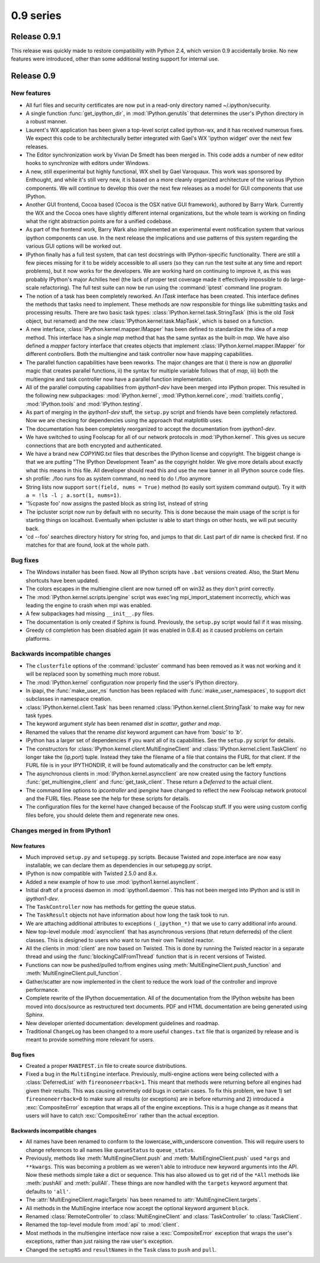 ========================================
0.9 series
========================================

Release 0.9.1
=============

This release was quickly made to restore compatibility with Python 2.4, which
version 0.9 accidentally broke.  No new features were introduced, other than
some additional testing support for internal use.


Release 0.9
===========

New features
------------

* All furl files and security certificates are now put in a read-only
  directory named ~/.ipython/security.

* A single function :func:`get_ipython_dir`, in :mod:`IPython.genutils` that
  determines the user's IPython directory in a robust manner.

* Laurent's WX application has been given a top-level script called
  ipython-wx, and it has received numerous fixes. We expect this code to be
  architecturally better integrated with Gael's WX 'ipython widget' over the
  next few releases.

* The Editor synchronization work by Vivian De Smedt has been merged in.  This
  code adds a number of new editor hooks to synchronize with editors under
  Windows.

* A new, still experimental but highly functional, WX shell by Gael Varoquaux.
  This work was sponsored by Enthought, and while it's still very new, it is
  based on a more cleanly organized architecture of the various IPython
  components. We will continue to develop this over the next few releases as a
  model for GUI components that use IPython.

* Another GUI frontend, Cocoa based (Cocoa is the OSX native GUI framework),
  authored by Barry Wark.  Currently the WX and the Cocoa ones have slightly
  different internal organizations, but the whole team is working on finding
  what the right abstraction points are for a unified codebase.

* As part of the frontend work, Barry Wark also implemented an experimental
  event notification system that various ipython components can use.  In the
  next release the implications and use patterns of this system regarding the
  various GUI options will be worked out.

* IPython finally has a full test system, that can test docstrings with
  IPython-specific functionality.  There are still a few pieces missing for it
  to be widely accessible to all users (so they can run the test suite at any
  time and report problems), but it now works for the developers.  We are
  working hard on continuing to improve it, as this was probably IPython's
  major Achilles heel (the lack of proper test coverage made it effectively
  impossible to do large-scale refactoring).  The full test suite can now
  be run using the :command:`iptest` command line program.

* The notion of a task has been completely reworked.  An `ITask` interface has
  been created.  This interface defines the methods that tasks need to
  implement.  These methods are now responsible for things like submitting
  tasks and processing results.  There are two basic task types:
  :class:`IPython.kernel.task.StringTask` (this is the old `Task` object, but
  renamed) and the new :class:`IPython.kernel.task.MapTask`, which is based on
  a function.

* A new interface, :class:`IPython.kernel.mapper.IMapper` has been defined to
  standardize the idea of a `map` method.  This interface has a single `map`
  method that has the same syntax as the built-in `map`.  We have also defined
  a `mapper` factory interface that creates objects that implement
  :class:`IPython.kernel.mapper.IMapper` for different controllers.  Both the
  multiengine and task controller now have mapping capabilities.

* The parallel function capabilities have been reworks.  The major changes are
  that i) there is now an `@parallel` magic that creates parallel functions,
  ii) the syntax for multiple variable follows that of `map`, iii) both the
  multiengine and task controller now have a parallel function implementation.

* All of the parallel computing capabilities from `ipython1-dev` have been
  merged into IPython proper.  This resulted in the following new subpackages:
  :mod:`IPython.kernel`, :mod:`IPython.kernel.core`, :mod:`traitlets.config`,
  :mod:`IPython.tools` and :mod:`IPython.testing`.

* As part of merging in the `ipython1-dev` stuff, the ``setup.py`` script and
  friends have been completely refactored.  Now we are checking for
  dependencies using the approach that matplotlib uses.

* The documentation has been completely reorganized to accept the 
  documentation from `ipython1-dev`.

* We have switched to using Foolscap for all of our network protocols in
  :mod:`IPython.kernel`.  This gives us secure connections that are both
  encrypted and authenticated.

* We have a brand new `COPYING.txt` files that describes the IPython license
  and copyright. The biggest change is that we are putting "The IPython
  Development Team" as the copyright holder. We give more details about
  exactly what this means in this file. All developer should read this and use
  the new banner in all IPython source code files.

* sh profile: ./foo runs foo as system command, no need to do !./foo anymore

* String lists now support ``sort(field, nums = True)`` method (to easily sort
  system command output). Try it with ``a = !ls -l ; a.sort(1, nums=1)``.

* '%cpaste foo' now assigns the pasted block as string list, instead of string

* The ipcluster script now run by default with no security.  This is done
  because the main usage of the script is for starting things on localhost.
  Eventually when ipcluster is able to start things on other hosts, we will put
  security back.

* 'cd --foo' searches directory history for string foo, and jumps to that dir.
  Last part of dir name is checked first. If no matches for that are found,
  look at the whole path.

  
Bug fixes
---------

* The Windows installer has been fixed.  Now all IPython scripts have ``.bat``
  versions created.  Also, the Start Menu shortcuts have been updated.

* The colors escapes in the multiengine client are now turned off on win32 as
  they don't print correctly.

* The :mod:`IPython.kernel.scripts.ipengine` script was exec'ing
  mpi_import_statement incorrectly, which was leading the engine to crash when
  mpi was enabled.

* A few subpackages had missing ``__init__.py`` files.

* The documentation is only created if Sphinx is found.  Previously, the
  ``setup.py`` script would fail if it was missing.

* Greedy ``cd`` completion has been disabled again (it was enabled in 0.8.4) as
  it caused problems on certain platforms.
          

Backwards incompatible changes
------------------------------

* The ``clusterfile`` options of the :command:`ipcluster` command has been
  removed as it was not working and it will be replaced soon by something much
  more robust.

* The :mod:`IPython.kernel` configuration now properly find the user's
  IPython directory.

* In ipapi, the :func:`make_user_ns` function has been replaced with
  :func:`make_user_namespaces`, to support dict subclasses in namespace
  creation.

* :class:`IPython.kernel.client.Task` has been renamed
  :class:`IPython.kernel.client.StringTask` to make way for new task types.

* The keyword argument `style` has been renamed `dist` in `scatter`, `gather`
  and `map`.

* Renamed the values that the rename `dist` keyword argument can have from
  `'basic'` to `'b'`.

* IPython has a larger set of dependencies if you want all of its capabilities.
  See the ``setup.py`` script for details.

* The constructors for :class:`IPython.kernel.client.MultiEngineClient` and 
  :class:`IPython.kernel.client.TaskClient` no longer take the (ip,port) tuple.
  Instead they take the filename of a file that contains the FURL for that
  client.  If the FURL file is in your IPYTHONDIR, it will be found automatically
  and the constructor can be left empty.

* The asynchronous clients in :mod:`IPython.kernel.asyncclient` are now created 
  using the factory functions :func:`get_multiengine_client` and 
  :func:`get_task_client`.  These return a `Deferred` to the actual client.

* The command line options to `ipcontroller` and `ipengine` have changed to
  reflect the new Foolscap network protocol and the FURL files.  Please see the
  help for these scripts for details.

* The configuration files for the kernel have changed because of the Foolscap
  stuff.  If you were using custom config files before, you should delete them
  and regenerate new ones.

Changes merged in from IPython1
-------------------------------

New features
............

* Much improved ``setup.py`` and ``setupegg.py`` scripts.  Because Twisted and
  zope.interface are now easy installable, we can declare them as dependencies
  in our setupegg.py script.

* IPython is now compatible with Twisted 2.5.0 and 8.x.

* Added a new example of how to use :mod:`ipython1.kernel.asynclient`.

* Initial draft of a process daemon in :mod:`ipython1.daemon`.  This has not
  been merged into IPython and is still in `ipython1-dev`.
  
* The ``TaskController`` now has methods for getting the queue status.

* The ``TaskResult`` objects not have information about how long the task
  took to run.
  
* We are attaching additional attributes to exceptions ``(_ipython_*)`` that 
  we use to carry additional info around.
  
* New top-level module :mod:`asyncclient` that has asynchronous versions (that
  return deferreds) of the client classes.  This is designed to users who want
  to run their own Twisted reactor.
  
* All the clients in :mod:`client` are now based on Twisted.  This is done by 
  running the Twisted reactor in a separate thread and using the
  :func:`blockingCallFromThread` function that is in recent versions of Twisted.

* Functions can now be pushed/pulled to/from engines using
  :meth:`MultiEngineClient.push_function` and
  :meth:`MultiEngineClient.pull_function`.

* Gather/scatter are now implemented in the client to reduce the work load
  of the controller and improve performance.

* Complete rewrite of the IPython docuementation.  All of the documentation
  from the IPython website has been moved into docs/source as restructured
  text documents.  PDF and HTML documentation are being generated using 
  Sphinx.

* New developer oriented documentation: development guidelines and roadmap. 

* Traditional ``ChangeLog`` has been changed to a more useful ``changes.txt``
  file that is organized by release and is meant to provide something more
  relevant for users.

Bug fixes
.........

* Created a proper ``MANIFEST.in`` file to create source distributions.

* Fixed a bug in the ``MultiEngine`` interface.  Previously, multi-engine 
  actions were being collected with a :class:`DeferredList` with 
  ``fireononeerrback=1``.  This meant that methods were returning 
  before all engines had given their results.  This was causing extremely odd 
  bugs in certain cases. To fix this problem, we have 1) set 
  ``fireononeerrback=0`` to make sure all results (or exceptions) are in 
  before returning and 2) introduced a :exc:`CompositeError` exception 
  that wraps all of the engine exceptions.  This is a huge change as it means 
  that users will have to catch :exc:`CompositeError` rather than the actual
  exception.

Backwards incompatible changes
..............................

* All names have been renamed to conform to the lowercase_with_underscore
  convention.  This will require users to change references to all names like
  ``queueStatus`` to ``queue_status``.

* Previously, methods like :meth:`MultiEngineClient.push` and
  :meth:`MultiEngineClient.push` used ``*args`` and ``**kwargs``.  This was
  becoming a problem as we weren't able to introduce new keyword arguments into
  the API.  Now these methods simple take a dict or sequence.  This has also
  allowed us to get rid of the ``*All`` methods like :meth:`pushAll` and
  :meth:`pullAll`.  These things are now handled with the ``targets`` keyword
  argument that defaults to ``'all'``.

* The :attr:`MultiEngineClient.magicTargets` has been renamed to
  :attr:`MultiEngineClient.targets`. 

* All methods in the MultiEngine interface now accept the optional keyword
  argument ``block``.

* Renamed :class:`RemoteController` to :class:`MultiEngineClient` and 
  :class:`TaskController` to :class:`TaskClient`.

* Renamed the top-level module from :mod:`api` to :mod:`client`.

* Most methods in the multiengine interface now raise a :exc:`CompositeError`
  exception that wraps the user's exceptions, rather than just raising the raw
  user's exception.

* Changed the ``setupNS`` and ``resultNames`` in the ``Task`` class to ``push`` 
  and ``pull``.

